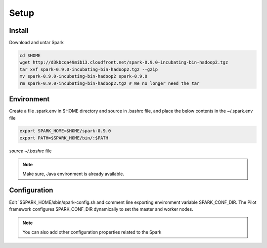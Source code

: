 .. _chapter_sparkInstall:

******
Setup
******

Install
-------

Download and untar Spark

.. code-block:: python

	cd $HOME
	wget http://d3kbcqa49mib13.cloudfront.net/spark-0.9.0-incubating-bin-hadoop2.tgz
	tar xvf spark-0.9.0-incubating-bin-hadoop2.tgz --gzip
	mv spark-0.9.0-incubating-bin-hadoop2 spark-0.9.0
	rm spark-0.9.0-incubating-bin-hadoop2.tgz # We no longer need the tar
	

Environment
-----------

Create a file .spark.env in $HOME directory and source in .bashrc file, and place the below
contents in the ~/.spark.env file

.. code-block:: python

	export SPARK_HOME=$HOME/spark-0.9.0
	export PATH=$SPARK_HOME/bin/:$PATH
		
`source ~/.bashrc` file

.. note:: Make sure, Java environment is already available.


Configuration
--------------

Edit `$SPARK_HOME/sbin/spark-config.sh and comment line exporting environment variable SPARK_CONF_DIR.
The Pilot framework  configures SPARK_CONF_DIR dynamically to set the master and worker nodes. 
	
.. note:: You can also add other configuration properties related to the Spark
	